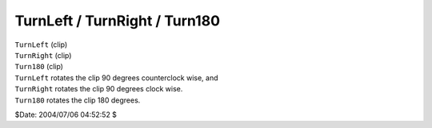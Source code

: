 
TurnLeft / TurnRight / Turn180
==============================

| ``TurnLeft`` (clip)
| ``TurnRight`` (clip)
| ``Turn180`` (clip)

| ``TurnLeft`` rotates the clip 90 degrees counterclock wise, and
| ``TurnRight`` rotates the clip 90 degrees clock wise.
| ``Turn180`` rotates the clip 180 degrees.

$Date: 2004/07/06 04:52:52 $
